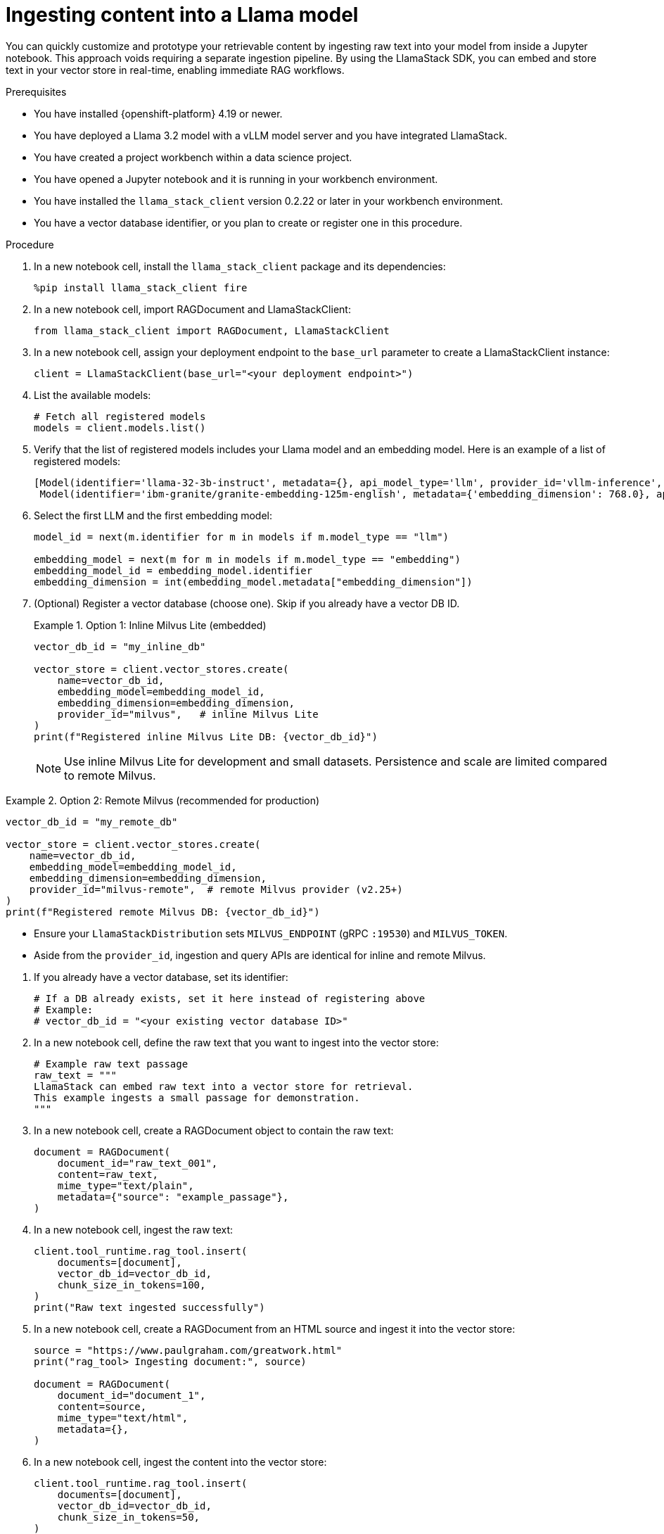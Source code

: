 :_module-type: PROCEDURE

[id="ingesting-content-into-a-llama-model_{context}"]
= Ingesting content into a Llama model

[role='_abstract']
You can quickly customize and prototype your retrievable content by ingesting raw text into your model from inside a Jupyter notebook. This approach voids requiring a separate ingestion pipeline. By using the LlamaStack SDK, you can embed and store text in your vector store in real-time, enabling immediate RAG workflows. 

.Prerequisites
* You have installed {openshift-platform} 4.19 or newer. 
* You have deployed a Llama 3.2 model with a vLLM model server and you have integrated LlamaStack.
* You have created a project workbench within a data science project.
* You have opened a Jupyter notebook and it is running in your workbench environment.
* You have installed the `llama_stack_client` version 0.2.22 or later in your workbench environment. 
* You have a vector database identifier, or you plan to create or register one in this procedure.
ifdef::self-managed[]
* Your environment has network access to the vector database service through {openshift-platform}.
endif::[]

.Procedure
. In a new notebook cell, install the `llama_stack_client` package and its dependencies:
+
[source,python]
----
%pip install llama_stack_client fire
----

. In a new notebook cell, import RAGDocument and LlamaStackClient:
+
[source,python]
----
from llama_stack_client import RAGDocument, LlamaStackClient
----

. In a new notebook cell, assign your deployment endpoint to the `base_url` parameter to create a LlamaStackClient instance:
+
[source,python]
----
client = LlamaStackClient(base_url="<your deployment endpoint>")
----

. List the available models:
+
[source,python]
----
# Fetch all registered models
models = client.models.list()
----

. Verify that the list of registered models includes your Llama model and an embedding model. Here is an example of a list of registered models:
+
[source,python]
----
[Model(identifier='llama-32-3b-instruct', metadata={}, api_model_type='llm', provider_id='vllm-inference', provider_resource_id='llama-32-3b-instruct', type='model', model_type='llm'),
 Model(identifier='ibm-granite/granite-embedding-125m-english', metadata={'embedding_dimension': 768.0}, api_model_type='embedding', provider_id='sentence-transformers', provider_resource_id='ibm-granite/granite-embedding-125m-english', type='model', model_type='embedding')]
----

. Select the first LLM and the first embedding model:
+
[source,python]
----
model_id = next(m.identifier for m in models if m.model_type == "llm")

embedding_model = next(m for m in models if m.model_type == "embedding")
embedding_model_id = embedding_model.identifier
embedding_dimension = int(embedding_model.metadata["embedding_dimension"])
----

. (Optional) Register a vector database (choose one). Skip if you already have a vector DB ID.
+
.Option 1: Inline Milvus Lite (embedded)
====
[source,python]
----
vector_db_id = "my_inline_db"

vector_store = client.vector_stores.create(
    name=vector_db_id,
    embedding_model=embedding_model_id,
    embedding_dimension=embedding_dimension,
    provider_id="milvus",   # inline Milvus Lite
)
print(f"Registered inline Milvus Lite DB: {vector_db_id}")
----
[NOTE]
Use inline Milvus Lite for development and small datasets. Persistence and scale are limited compared to remote Milvus.
====

.Option 2: Remote Milvus (recommended for production)
====
[source,python]
----
vector_db_id = "my_remote_db"

vector_store = client.vector_stores.create(
    name=vector_db_id,
    embedding_model=embedding_model_id,
    embedding_dimension=embedding_dimension,
    provider_id="milvus-remote",  # remote Milvus provider (v2.25+)
)
print(f"Registered remote Milvus DB: {vector_db_id}")
----
[NOTE]
====
* Ensure your `LlamaStackDistribution` sets `MILVUS_ENDPOINT` (gRPC `:19530`) and `MILVUS_TOKEN`.
* Aside from the `provider_id`, ingestion and query APIs are identical for inline and remote Milvus.
====
====

. If you already have a vector database, set its identifier:
+
[source,python]
----
# If a DB already exists, set it here instead of registering above
# Example:
# vector_db_id = "<your existing vector database ID>"
----

. In a new notebook cell, define the raw text that you want to ingest into the vector store: 
+ 
[source,python]
----
# Example raw text passage
raw_text = """
LlamaStack can embed raw text into a vector store for retrieval.
This example ingests a small passage for demonstration.
"""
----

. In a new notebook cell, create a RAGDocument object to contain the raw text:
+
[source,python]
----
document = RAGDocument(
    document_id="raw_text_001",
    content=raw_text,
    mime_type="text/plain",
    metadata={"source": "example_passage"},
)
----

. In a new notebook cell, ingest the raw text:  
+
[source,python]
----
client.tool_runtime.rag_tool.insert(
    documents=[document],
    vector_db_id=vector_db_id,
    chunk_size_in_tokens=100,
)
print("Raw text ingested successfully")
----

. In a new notebook cell, create a RAGDocument from an HTML source and ingest it into the vector store:
+
[source,python]
----
source = "https://www.paulgraham.com/greatwork.html"
print("rag_tool> Ingesting document:", source)

document = RAGDocument(
    document_id="document_1",
    content=source,
    mime_type="text/html",
    metadata={},
)
----

. In a new notebook cell, ingest the content into the vector store:
+
[source,python]
----
client.tool_runtime.rag_tool.insert(
    documents=[document],
    vector_db_id=vector_db_id,
    chunk_size_in_tokens=50,
)
print("Raw text ingested successfully")
----

.Verification

* Review the output to confirm successful ingestion. A typical response after ingestion includes the number of text chunks inserted and any warnings or errors.
* The model list returned by `client.models.list()` includes your Llama 3.2 model and an embedding model.
